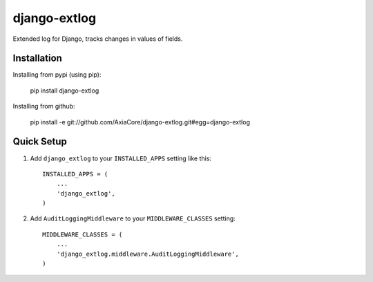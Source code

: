 django-extlog
=============

Extended log for Django, tracks changes in values of fields.


Installation
------------

Installing from pypi (using pip):

    pip install django-extlog

Installing from github:

    pip install -e git://github.com/AxiaCore/django-extlog.git#egg=django-extlog


Quick Setup
-----------

1. Add ``django_extlog`` to your ``INSTALLED_APPS`` setting like this::

    INSTALLED_APPS = (
        ...
        'django_extlog',
    )

2. Add ``AuditLoggingMiddleware`` to your ``MIDDLEWARE_CLASSES`` setting::

    MIDDLEWARE_CLASSES = (
        ...
        'django_extlog.middleware.AuditLoggingMiddleware',
    )
